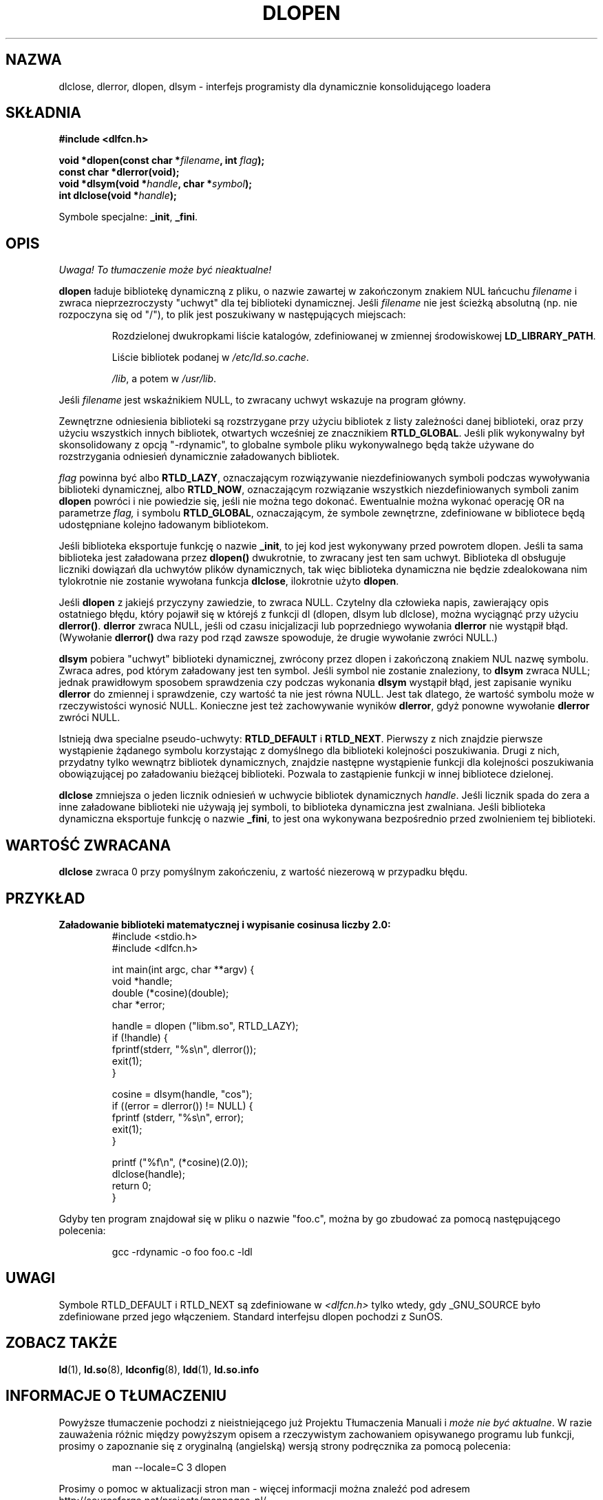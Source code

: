 .\" -*- nroff -*-
.\"
.\" {PTM/PB/0.1/21-06-1999/"interfejs programisty dynamicznie linkującego loadera"}
.\" Aktualizacja do man-pages 1.54 - A. Krzysztofowicz <ankry@mif.pg.gda.pl>
.\"
.\" Copyright 1995 Yggdrasil Computing, Incorporated.
.\" written by Adam J. Richter (adam@yggdrasil.com),
.\" with typesetting help from Daniel Quinlan (quinlan@yggdrasil.com).
.\"
.\" This is free documentation; you can redistribute it and/or
.\" modify it under the terms of the GNU General Public License as
.\" published by the Free Software Foundation; either version 2 of
.\" the License, or (at your option) any later version.
.\"
.\" The GNU General Public License's references to "object code"
.\" and "executables" are to be interpreted as the output of any
.\" document formatting or typesetting system, including
.\" intermediate and printed output.
.\"
.\" This manual is distributed in the hope that it will be useful,
.\" but WITHOUT ANY WARRANTY; without even the implied warranty of
.\" MERCHANTABILITY or FITNESS FOR A PARTICULAR PURPOSE.  See the
.\" GNU General Public License for more details.
.\"
.\" You should have received a copy of the GNU General Public
.\" License along with this manual; if not, write to the Free
.\" Software Foundation, Inc., 675 Mass Ave, Cambridge, MA 02139,
.\" USA.
.\"
.TH DLOPEN 3 2001-12-14 "Linux" "Podręcznik programisty Linuksa"
.SH NAZWA
dlclose, dlerror, dlopen, dlsym \- interfejs programisty dla dynamicznie
konsolidującego loadera
.SH SKŁADNIA
.B #include <dlfcn.h>
.sp
.BI "void *dlopen(const char *" filename ", int " flag );
.br
.BI "const char *dlerror(void);"
.br
.BI "void *dlsym(void *" handle ", char *" symbol );
.br
.BI "int dlclose(void *" handle );
.sp
Symbole specjalne:
.BR "_init" ", " "_fini" .
.SH OPIS
\fI Uwaga! To tłumaczenie może być nieaktualne!\fP
.PP
.B dlopen
ładuje bibliotekę dynamiczną z pliku, o nazwie zawartej w zakończonym znakiem
NUL łańcuchu
.I filename
i zwraca nieprzezroczysty "uchwyt" dla tej biblioteki dynamicznej.
Jeśli
.I filename
nie jest ścieżką absolutną (np. nie rozpoczyna się od "/"), to plik jest
poszukiwany w następujących miejscach:
.RS
.PP
Rozdzielonej dwukropkami liście katalogów, zdefiniowanej w zmiennej
środowiskowej \fBLD_LIBRARY_PATH\fP.
.PP
Liście bibliotek podanej w \fI/etc/ld.so.cache\fP.
.PP
\fI/lib\fP, a potem w \fI/usr/lib\fP.
.RE
.PP
Jeśli
.I filename
jest wskaźnikiem NULL, to zwracany uchwyt wskazuje na program główny.
.PP
Zewnętrzne odniesienia biblioteki są rozstrzygane przy użyciu bibliotek z
listy zależności danej biblioteki, oraz przy użyciu wszystkich innych
bibliotek, otwartych wcześniej ze znacznikiem
.BR RTLD_GLOBAL .
Jeśli plik wykonywalny był skonsolidowany z opcją "\-rdynamic", to globalne
symbole pliku wykonywalnego będą także używane do rozstrzygania odniesień
dynamicznie załadowanych bibliotek.
.PP
.I flag
powinna być albo
.BR RTLD_LAZY ,
oznaczającym rozwiązywanie niezdefiniowanych symboli podczas wywoływania
biblioteki dynamicznej, albo
.BR RTLD_NOW ,
oznaczającym rozwiązanie wszystkich niezdefiniowanych symboli zanim
.B dlopen
powróci i nie powiedzie się, jeśli nie można tego dokonać.
Ewentualnie można wykonać operację OR na parametrze
.IR flag,
i symbolu
.BR RTLD_GLOBAL ,
oznaczającym, że symbole zewnętrzne, zdefiniowane w bibliotece będą
udostępniane kolejno ładowanym bibliotekom.
.PP
Jeśli biblioteka eksportuje funkcję o nazwie
.BR _init ,
to jej kod jest wykonywany przed powrotem dlopen. Jeśli ta sama biblioteka
jest załadowana przez
.BR dlopen()
dwukrotnie, to zwracany jest ten sam uchwyt. Biblioteka dl obsługuje
liczniki dowiązań dla uchwytów plików dynamicznych, tak więc biblioteka
dynamiczna nie będzie zdealokowana nim tylokrotnie nie zostanie wywołana
funkcja
.BR dlclose , 
ilokrotnie użyto
.BR dlopen .
.PP
Jeśli
.B dlopen
z jakiejś przyczyny zawiedzie, to zwraca NULL.
Czytelny dla człowieka napis, zawierający opis ostatniego błędu, który
pojawił się w którejś z funkcji dl (dlopen, dlsym lub dlclose), można
wyciągnąć przy użyciu
.BR dlerror() .
.B dlerror
zwraca NULL, jeśli od czasu inicjalizacji lub poprzedniego wywołania
.B dlerror
nie wystąpił błąd. (Wywołanie
.B dlerror()
dwa razy pod rząd zawsze spowoduje, że drugie wywołanie zwróci NULL.)

.B dlsym
pobiera "uchwyt" biblioteki dynamicznej, zwrócony przez dlopen i zakończoną
znakiem NUL nazwę symbolu. Zwraca adres, pod którym załadowany jest ten
symbol. Jeśli symbol nie zostanie znaleziony, to
.B dlsym
zwraca NULL; jednak prawidłowym sposobem sprawdzenia czy podczas wykonania
.B dlsym
wystąpił błąd, jest zapisanie wyniku
.B dlerror
do zmiennej i sprawdzenie, czy wartość ta nie jest równa NULL.
Jest tak dlatego, że wartość symbolu może w rzeczywistości wynosić NULL.
Konieczne jest też zachowywanie wyników
.BR dlerror ,
gdyż ponowne wywołanie
.B dlerror
zwróci NULL.
.PP
Istnieją dwa specialne pseudo-uchwyty:
.B RTLD_DEFAULT
i
.BR RTLD_NEXT .
Pierwszy z nich znajdzie pierwsze wystąpienie żądanego symbolu korzystając
z domyślnego dla biblioteki kolejności poszukiwania. Drugi z nich, przydatny
tylko wewnątrz bibliotek dynamicznych, znajdzie następne wystąpienie funkcji
dla kolejności poszukiwania obowiązującej po załadowaniu bieżącej biblioteki.
Pozwala to zastąpienie funkcji w innej bibliotece dzielonej.
.PP
.B dlclose
zmniejsza o jeden licznik odniesień w uchwycie bibliotek dynamicznych
.IR handle .
Jeśli licznik spada do zera a inne załadowane biblioteki nie używają jej
symboli, to biblioteka dynamiczna jest zwalniana. Jeśli biblioteka dynamiczna
eksportuje funkcję o nazwie
.BR _fini ,
to jest ona wykonywana bezpośrednio przed zwolnieniem tej biblioteki.
.SH "WARTOŚĆ ZWRACANA"
.B dlclose
zwraca 0 przy pomyślnym zakończeniu, z wartość niezerową w przypadku błędu.
.SH PRZYKŁAD
.B Załadowanie biblioteki matematycznej i wypisanie cosinusa liczby 2.0:
.RS
.nf
.if t .ft CW
#include <stdio.h>
#include <dlfcn.h>

int main(int argc, char **argv) {
    void *handle;
    double (*cosine)(double);
    char *error;

    handle = dlopen ("libm.so", RTLD_LAZY);
    if (!handle) {
        fprintf(stderr, "%s\en", dlerror());
        exit(1);
    }

    cosine = dlsym(handle, "cos");
    if ((error = dlerror()) != NULL)  {
        fprintf (stderr, "%s\en", error);
        exit(1);
    }

    printf ("%f\\n", (*cosine)(2.0));
    dlclose(handle);
    return 0;
}
.if t .ft P
.fi
.RE
.PP
Gdyby ten program znajdował się w pliku o nazwie "foo.c", można by go
zbudować za pomocą następującego polecenia:
.RS
.LP
gcc \-rdynamic \-o foo foo.c \-ldl
.RE
.SH UWAGI
Symbole RTLD_DEFAULT i RTLD_NEXT są zdefiniowane w
.I <dlfcn.h>
tylko wtedy, gdy _GNU_SOURCE było zdefiniowane przed jego włączeniem.
Standard interfejsu dlopen pochodzi z SunOS.
.\" .SH PODZIĘKOWANIA
.\" Linuksowa implementacja dlopen była początkowo napisana przez
.\" Erica Youngdale'a z pomocą Mitcha D'Souzy, Davida Engela,
.\" Hongjiu Lu, Andreasa Schwaba i innych.
.\" Strona podręcznika została napisana przez Adama Richtera.
.SH "ZOBACZ TAKŻE"
.BR ld (1),
.BR ld.so (8),
.BR ldconfig (8),
.BR ldd (1),
.B ld.so.info
.SH "INFORMACJE O TŁUMACZENIU"
Powyższe tłumaczenie pochodzi z nieistniejącego już Projektu Tłumaczenia Manuali i 
\fImoże nie być aktualne\fR. W razie zauważenia różnic między powyższym opisem
a rzeczywistym zachowaniem opisywanego programu lub funkcji, prosimy o zapoznanie 
się z oryginalną (angielską) wersją strony podręcznika za pomocą polecenia:
.IP
man \-\-locale=C 3 dlopen
.PP
Prosimy o pomoc w aktualizacji stron man \- więcej informacji można znaleźć pod
adresem http://sourceforge.net/projects/manpages\-pl/.
